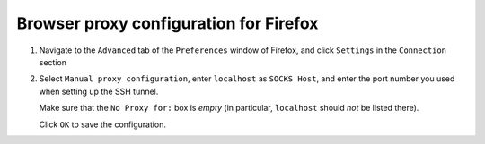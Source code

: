 .. _browser_proxy_firefox:

Browser proxy configuration for Firefox
=======================================

1. Navigate to the ``Advanced`` tab of the ``Preferences`` window of Firefox, and click ``Settings``
   in the ``Connection`` section

.. image:: img/browser_proxy_cfg/firefox/01_firefox_settings.png

2. Select ``Manual proxy configuration``, enter ``localhost`` as ``SOCKS Host``, and enter the port number you used
   when setting up the SSH tunnel.

   Make sure that the ``No Proxy for:`` box is *empty* (in particular, ``localhost`` should *not* be listed there).

   Click ``OK`` to save the configuration.

.. image:: img/browser_proxy_cfg/firefox/02_network_settings.png
